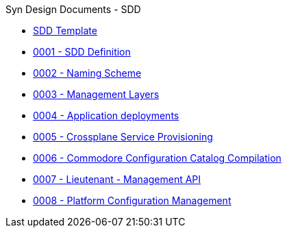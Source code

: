 .Syn Design Documents - SDD
* xref:sdd-template.adoc[SDD Template]

* xref:0001-sdd-definition.adoc[0001 - SDD Definition]
* xref:0002-naming-scheme.adoc[0002 - Naming Scheme]
* xref:0003-management-layers.adoc[0003 - Management Layers]
* xref:0004-application-deployments.adoc[0004 - Application deployments]
* xref:0005-crossplane-service-provisioning.adoc[0005 - Crossplane Service Provisioning]
* xref:0006-commodore-configuration-catalog-compilation.adoc[0006 - Commodore Configuration Catalog Compilation]
* xref:0007-lieutenant-management-api.adoc[0007 - Lieutenant - Management API]
* xref:0008-platform-configuration-management.adoc[0008 - Platform Configuration Management]

